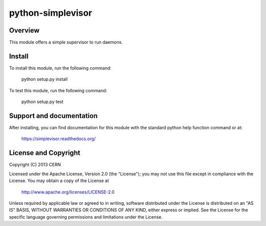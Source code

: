 ==================
python-simplevisor
==================

.. image:: https://secure.travis-ci.org/cern-mig/python-simplevisor.png?branch=master

Overview
========

This module offers a simple supervisor to run daemons.

Install
=======

To install this module, run the following command:

    python setup.py install

To test this module, run the following command:

    python setup.py test

Support and documentation
=========================


After installing, you can find documentation for this module with the
standard python help function command or at:

    https://simplevisor.readthedocs.org/

License and Copyright
=====================

Copyright (C) 2013 CERN

Licensed under the Apache License, Version 2.0 (the "License"); 
you may not use this file except in compliance with the License. 
You may obtain a copy of the License at 

    http://www.apache.org/licenses/LICENSE-2.0 

Unless required by applicable law or agreed to in writing, software 
distributed under the License is distributed on an "AS IS" BASIS, 
WITHOUT WARRANTIES OR CONDITIONS OF ANY KIND, 
either express or implied. 
See the License for the specific language governing permissions and 
limitations under the License.

